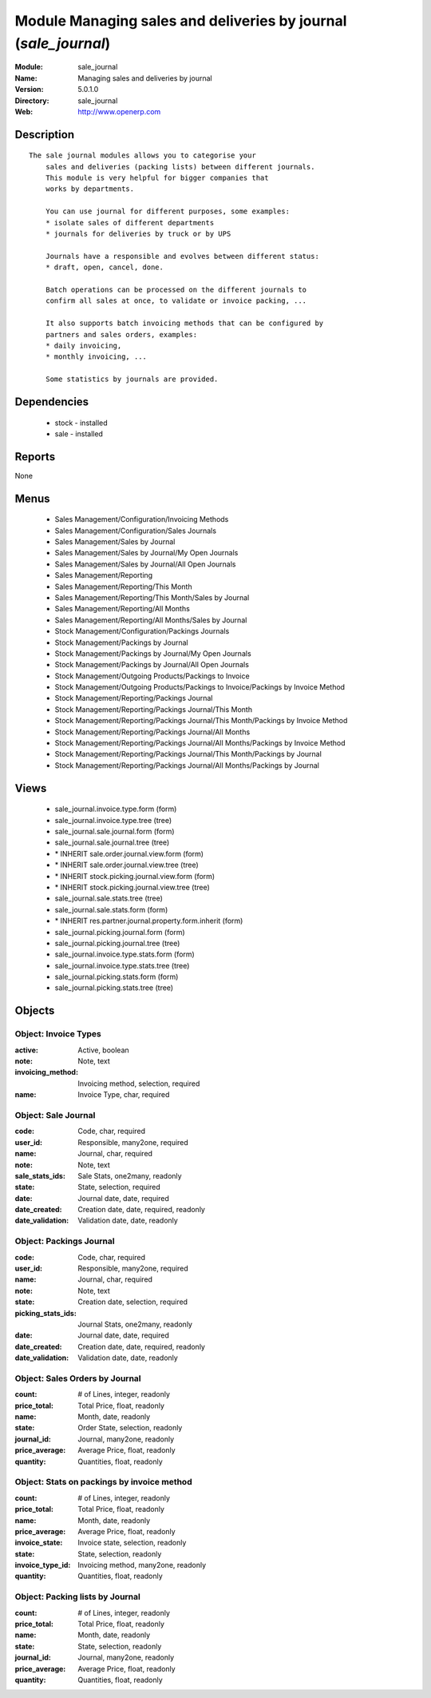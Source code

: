 
Module Managing sales and deliveries by journal (*sale_journal*)
================================================================
:Module: sale_journal
:Name: Managing sales and deliveries by journal
:Version: 5.0.1.0
:Directory: sale_journal
:Web: http://www.openerp.com

Description
-----------

::

  The sale journal modules allows you to categorise your
      sales and deliveries (packing lists) between different journals.
      This module is very helpful for bigger companies that
      works by departments.
  
      You can use journal for different purposes, some examples:
      * isolate sales of different departments
      * journals for deliveries by truck or by UPS
  
      Journals have a responsible and evolves between different status:
      * draft, open, cancel, done.
  
      Batch operations can be processed on the different journals to
      confirm all sales at once, to validate or invoice packing, ...
  
      It also supports batch invoicing methods that can be configured by
      partners and sales orders, examples:
      * daily invoicing,
      * monthly invoicing, ...
  
      Some statistics by journals are provided.

Dependencies
------------

 * stock - installed
 * sale - installed

Reports
-------

None


Menus
-------

 * Sales Management/Configuration/Invoicing Methods
 * Sales Management/Configuration/Sales Journals
 * Sales Management/Sales by Journal
 * Sales Management/Sales by Journal/My Open Journals
 * Sales Management/Sales by Journal/All Open Journals
 * Sales Management/Reporting
 * Sales Management/Reporting/This Month
 * Sales Management/Reporting/This Month/Sales by Journal
 * Sales Management/Reporting/All Months
 * Sales Management/Reporting/All Months/Sales by Journal
 * Stock Management/Configuration/Packings Journals
 * Stock Management/Packings by Journal
 * Stock Management/Packings by Journal/My Open Journals
 * Stock Management/Packings by Journal/All Open Journals
 * Stock Management/Outgoing Products/Packings to Invoice
 * Stock Management/Outgoing Products/Packings to Invoice/Packings by Invoice Method
 * Stock Management/Reporting/Packings Journal
 * Stock Management/Reporting/Packings Journal/This Month
 * Stock Management/Reporting/Packings Journal/This Month/Packings by Invoice Method
 * Stock Management/Reporting/Packings Journal/All Months
 * Stock Management/Reporting/Packings Journal/All Months/Packings by Invoice Method
 * Stock Management/Reporting/Packings Journal/This Month/Packings by Journal
 * Stock Management/Reporting/Packings Journal/All Months/Packings by Journal

Views
-----

 * sale_journal.invoice.type.form (form)
 * sale_journal.invoice.type.tree (tree)
 * sale_journal.sale.journal.form (form)
 * sale_journal.sale.journal.tree (tree)
 * \* INHERIT sale.order.journal.view.form (form)
 * \* INHERIT sale.order.journal.view.tree (tree)
 * \* INHERIT stock.picking.journal.view.form (form)
 * \* INHERIT stock.picking.journal.view.tree (tree)
 * sale_journal.sale.stats.tree (tree)
 * sale_journal.sale.stats.form (form)
 * \* INHERIT res.partner.journal.property.form.inherit (form)
 * sale_journal.picking.journal.form (form)
 * sale_journal.picking.journal.tree (tree)
 * sale_journal.invoice.type.stats.form (form)
 * sale_journal.invoice.type.stats.tree (tree)
 * sale_journal.picking.stats.form (form)
 * sale_journal.picking.stats.tree (tree)


Objects
-------

Object: Invoice Types
#####################



:active: Active, boolean





:note: Note, text





:invoicing_method: Invoicing method, selection, required





:name: Invoice Type, char, required




Object: Sale Journal
####################



:code: Code, char, required





:user_id: Responsible, many2one, required





:name: Journal, char, required





:note: Note, text





:sale_stats_ids: Sale Stats, one2many, readonly





:state: State, selection, required





:date: Journal date, date, required





:date_created: Creation date, date, required, readonly





:date_validation: Validation date, date, readonly




Object: Packings Journal
########################



:code: Code, char, required





:user_id: Responsible, many2one, required





:name: Journal, char, required





:note: Note, text





:state: Creation date, selection, required





:picking_stats_ids: Journal Stats, one2many, readonly





:date: Journal date, date, required





:date_created: Creation date, date, required, readonly





:date_validation: Validation date, date, readonly




Object: Sales Orders by Journal
###############################



:count: # of Lines, integer, readonly





:price_total: Total Price, float, readonly





:name: Month, date, readonly





:state: Order State, selection, readonly





:journal_id: Journal, many2one, readonly





:price_average: Average Price, float, readonly





:quantity: Quantities, float, readonly




Object: Stats on packings by invoice method
###########################################



:count: # of Lines, integer, readonly





:price_total: Total Price, float, readonly





:name: Month, date, readonly





:price_average: Average Price, float, readonly





:invoice_state: Invoice state, selection, readonly





:state: State, selection, readonly





:invoice_type_id: Invoicing method, many2one, readonly





:quantity: Quantities, float, readonly




Object: Packing lists by Journal
################################



:count: # of Lines, integer, readonly





:price_total: Total Price, float, readonly





:name: Month, date, readonly





:state: State, selection, readonly





:journal_id: Journal, many2one, readonly





:price_average: Average Price, float, readonly





:quantity: Quantities, float, readonly


